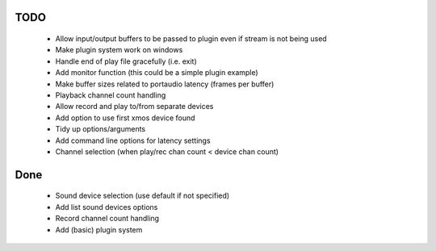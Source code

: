 
TODO
====

 * Allow input/output buffers to be passed to plugin even if stream is not being used
 * Make plugin system work on windows
 * Handle end of play file gracefully (i.e. exit)
 * Add monitor function (this could be a simple plugin example)
 * Make buffer sizes related to portaudio latency (frames per buffer)
 * Playback channel count handling 
 * Allow record and play to/from separate devices 
 * Add option to use first xmos device found 
 * Tidy up options/arguments
 * Add command line options for latency settings
 * Channel selection (when play/rec chan count < device chan count)

Done
====
 * Sound device selection (use default if not specified) 
 * Add list sound devices options
 * Record channel count handling 
 * Add (basic) plugin system
